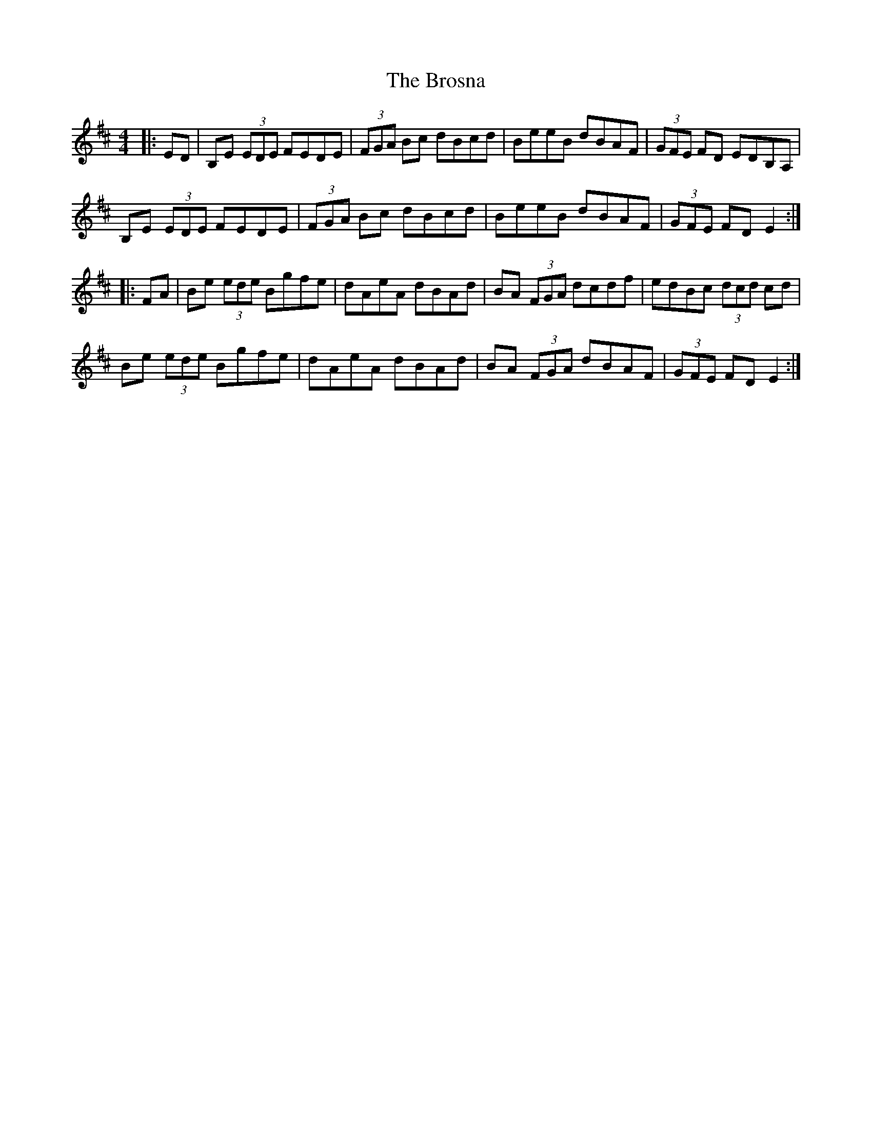 X: 5291
T: Brosna, The
R: reel
M: 4/4
K: Edorian
|:ED|B,E (3EDE FEDE|(3FGA Bc dBcd|BeeB dBAF|(3GFE FD EDB,A,|
B,E (3EDE FEDE|(3FGA Bc dBcd|BeeB dBAF|(3GFE FD E2:|
|:FA|Be (3ede Bgfe|dAeA dBAd|BA (3FGA dcdf|edBc (3dcd cd|
Be (3ede Bgfe|dAeA dBAd|BA (3FGA dBAF|(3GFE FD E2:|

